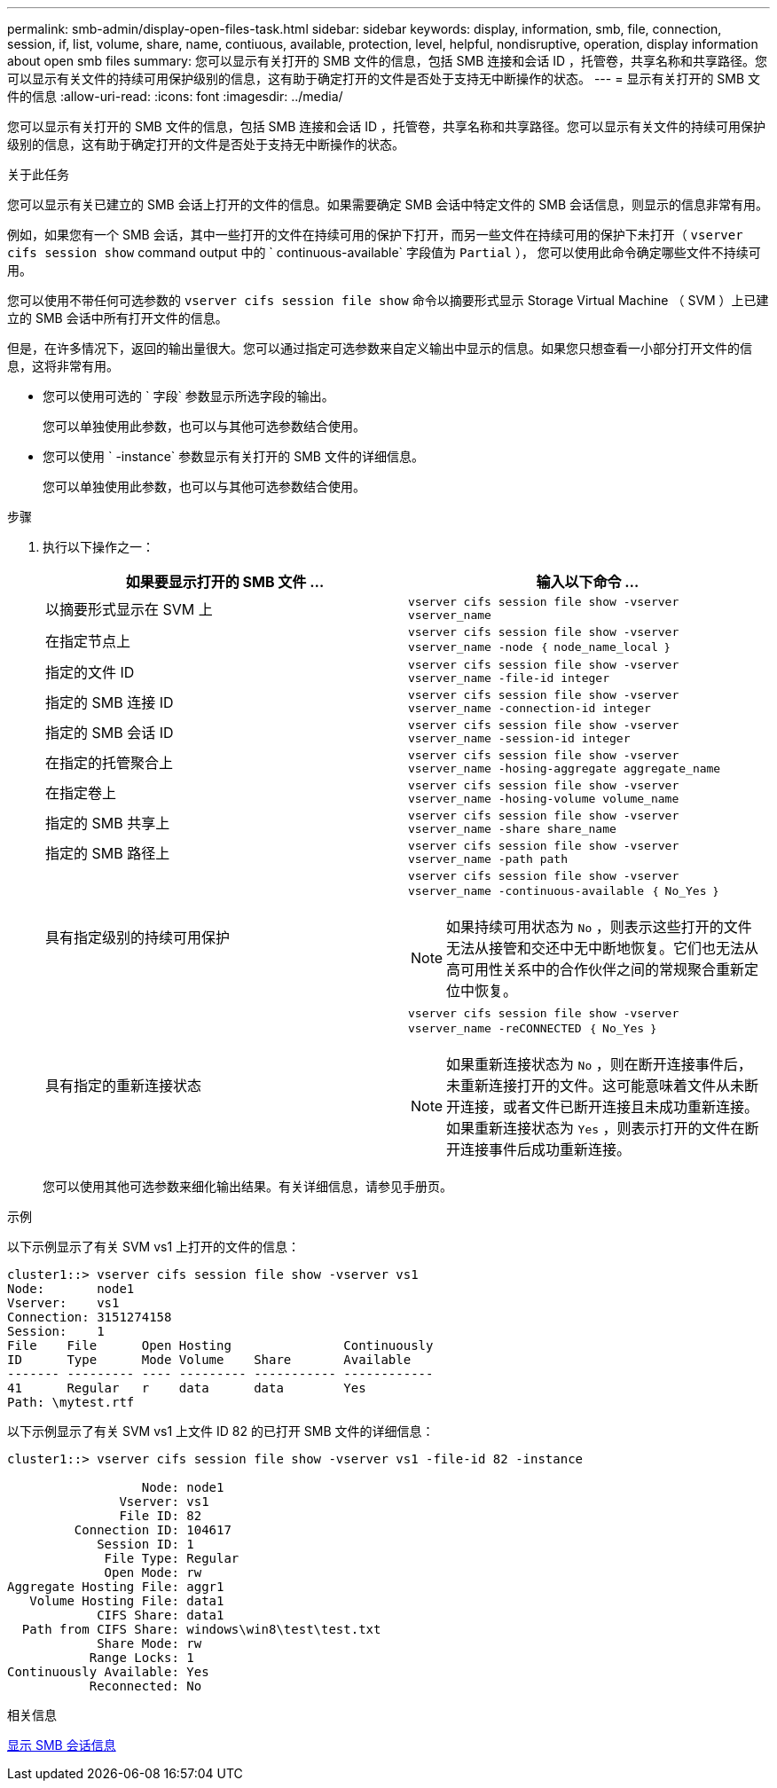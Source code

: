 ---
permalink: smb-admin/display-open-files-task.html 
sidebar: sidebar 
keywords: display, information, smb, file, connection, session, if, list, volume, share, name, contiuous, available, protection, level, helpful, nondisruptive, operation, display information about open smb files 
summary: 您可以显示有关打开的 SMB 文件的信息，包括 SMB 连接和会话 ID ，托管卷，共享名称和共享路径。您可以显示有关文件的持续可用保护级别的信息，这有助于确定打开的文件是否处于支持无中断操作的状态。 
---
= 显示有关打开的 SMB 文件的信息
:allow-uri-read: 
:icons: font
:imagesdir: ../media/


[role="lead"]
您可以显示有关打开的 SMB 文件的信息，包括 SMB 连接和会话 ID ，托管卷，共享名称和共享路径。您可以显示有关文件的持续可用保护级别的信息，这有助于确定打开的文件是否处于支持无中断操作的状态。

.关于此任务
您可以显示有关已建立的 SMB 会话上打开的文件的信息。如果需要确定 SMB 会话中特定文件的 SMB 会话信息，则显示的信息非常有用。

例如，如果您有一个 SMB 会话，其中一些打开的文件在持续可用的保护下打开，而另一些文件在持续可用的保护下未打开（ `vserver cifs session show` command output 中的 ` continuous-available` 字段值为 `Partial` ）， 您可以使用此命令确定哪些文件不持续可用。

您可以使用不带任何可选参数的 `vserver cifs session file show` 命令以摘要形式显示 Storage Virtual Machine （ SVM ）上已建立的 SMB 会话中所有打开文件的信息。

但是，在许多情况下，返回的输出量很大。您可以通过指定可选参数来自定义输出中显示的信息。如果您只想查看一小部分打开文件的信息，这将非常有用。

* 您可以使用可选的 ` 字段` 参数显示所选字段的输出。
+
您可以单独使用此参数，也可以与其他可选参数结合使用。

* 您可以使用 ` -instance` 参数显示有关打开的 SMB 文件的详细信息。
+
您可以单独使用此参数，也可以与其他可选参数结合使用。



.步骤
. 执行以下操作之一：
+
|===
| 如果要显示打开的 SMB 文件 ... | 输入以下命令 ... 


 a| 
以摘要形式显示在 SVM 上
 a| 
`vserver cifs session file show -vserver vserver_name`



 a| 
在指定节点上
 a| 
`vserver cifs session file show -vserver vserver_name -node ｛ node_name_local ｝`



 a| 
指定的文件 ID
 a| 
`vserver cifs session file show -vserver vserver_name -file-id integer`



 a| 
指定的 SMB 连接 ID
 a| 
`vserver cifs session file show -vserver vserver_name -connection-id integer`



 a| 
指定的 SMB 会话 ID
 a| 
`vserver cifs session file show -vserver vserver_name -session-id integer`



 a| 
在指定的托管聚合上
 a| 
`vserver cifs session file show -vserver vserver_name -hosing-aggregate aggregate_name`



 a| 
在指定卷上
 a| 
`vserver cifs session file show -vserver vserver_name -hosing-volume volume_name`



 a| 
指定的 SMB 共享上
 a| 
`vserver cifs session file show -vserver vserver_name -share share_name`



 a| 
指定的 SMB 路径上
 a| 
`vserver cifs session file show -vserver vserver_name -path path`



 a| 
具有指定级别的持续可用保护
 a| 
`vserver cifs session file show -vserver vserver_name -continuous-available ｛ No_Yes ｝`

[NOTE]
====
如果持续可用状态为 `No` ，则表示这些打开的文件无法从接管和交还中无中断地恢复。它们也无法从高可用性关系中的合作伙伴之间的常规聚合重新定位中恢复。

====


 a| 
具有指定的重新连接状态
 a| 
`vserver cifs session file show -vserver vserver_name -reCONNECTED ｛ No_Yes ｝`

[NOTE]
====
如果重新连接状态为 `No` ，则在断开连接事件后，未重新连接打开的文件。这可能意味着文件从未断开连接，或者文件已断开连接且未成功重新连接。如果重新连接状态为 `Yes` ，则表示打开的文件在断开连接事件后成功重新连接。

====
|===
+
您可以使用其他可选参数来细化输出结果。有关详细信息，请参见手册页。



.示例
以下示例显示了有关 SVM vs1 上打开的文件的信息：

[listing]
----
cluster1::> vserver cifs session file show -vserver vs1
Node:       node1
Vserver:    vs1
Connection: 3151274158
Session:    1
File    File      Open Hosting               Continuously
ID      Type      Mode Volume    Share       Available
------- --------- ---- --------- ----------- ------------
41      Regular   r    data      data        Yes
Path: \mytest.rtf
----
以下示例显示了有关 SVM vs1 上文件 ID 82 的已打开 SMB 文件的详细信息：

[listing]
----
cluster1::> vserver cifs session file show -vserver vs1 -file-id 82 -instance

                  Node: node1
               Vserver: vs1
               File ID: 82
         Connection ID: 104617
            Session ID: 1
             File Type: Regular
             Open Mode: rw
Aggregate Hosting File: aggr1
   Volume Hosting File: data1
            CIFS Share: data1
  Path from CIFS Share: windows\win8\test\test.txt
            Share Mode: rw
           Range Locks: 1
Continuously Available: Yes
           Reconnected: No
----
.相关信息
xref:display-session-task.adoc[显示 SMB 会话信息]
